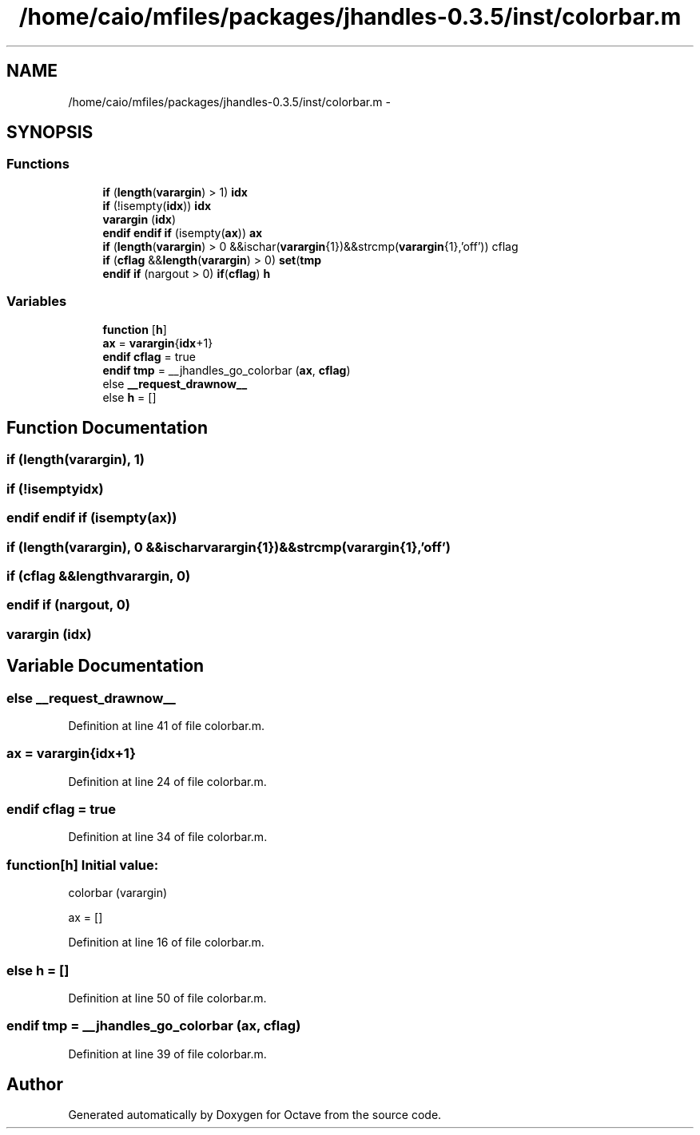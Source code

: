 .TH "/home/caio/mfiles/packages/jhandles-0.3.5/inst/colorbar.m" 3 "Tue Nov 27 2012" "Version 3.0" "Octave" \" -*- nroff -*-
.ad l
.nh
.SH NAME
/home/caio/mfiles/packages/jhandles-0.3.5/inst/colorbar.m \- 
.SH SYNOPSIS
.br
.PP
.SS "Functions"

.in +1c
.ti -1c
.RI "\fBif\fP (\fBlength\fP(\fBvarargin\fP) > 1) \fBidx\fP"
.br
.ti -1c
.RI "\fBif\fP (!isempty(\fBidx\fP)) \fBidx\fP"
.br
.ti -1c
.RI "\fBvarargin\fP (\fBidx\fP)"
.br
.ti -1c
.RI "\fBendif\fP \fBendif\fP \fBif\fP (isempty(\fBax\fP)) \fBax\fP"
.br
.ti -1c
.RI "\fBif\fP (\fBlength\fP(\fBvarargin\fP) > 0 &&ischar(\fBvarargin\fP{1})&&strcmp(\fBvarargin\fP{1},'off')) cflag"
.br
.ti -1c
.RI "\fBif\fP (\fBcflag\fP &&\fBlength\fP(\fBvarargin\fP) > 0) \fBset\fP(\fBtmp\fP"
.br
.ti -1c
.RI "\fBendif\fP \fBif\fP (nargout > 0) \fBif\fP(\fBcflag\fP) \fBh\fP"
.br
.in -1c
.SS "Variables"

.in +1c
.ti -1c
.RI "\fBfunction\fP [\fBh\fP]"
.br
.ti -1c
.RI "\fBax\fP = \fBvarargin\fP{\fBidx\fP+1}"
.br
.ti -1c
.RI "\fBendif\fP \fBcflag\fP = true"
.br
.ti -1c
.RI "\fBendif\fP \fBtmp\fP = __jhandles_go_colorbar (\fBax\fP, \fBcflag\fP)"
.br
.ti -1c
.RI "else \fB__request_drawnow__\fP"
.br
.ti -1c
.RI "else \fBh\fP = []"
.br
.in -1c
.SH "Function Documentation"
.PP 
.SS "\fBif\fP (\fBlength\fP(\fBvarargin\fP), 1)"
.SS "\fBif\fP (!isemptyidx)"
.SS "\fBendif\fP \fBendif\fP \fBif\fP (isempty(\fBax\fP))"
.SS "\fBif\fP (\fBlength\fP(\fBvarargin\fP), 0 &&ischarvarargin{1})&&strcmp(varargin{1},'off')"
.SS "\fBif\fP (\fBcflag\fP &&lengthvarargin, 0)"
.SS "\fBendif\fP \fBif\fP (nargout, 0)"
.SS "\fBvarargin\fP (\fBidx\fP)"
.SH "Variable Documentation"
.PP 
.SS "else \fB__request_drawnow__\fP"
.PP
Definition at line 41 of file colorbar\&.m\&.
.SS "\fBax\fP = \fBvarargin\fP{\fBidx\fP+1}"
.PP
Definition at line 24 of file colorbar\&.m\&.
.SS "\fBendif\fP \fBcflag\fP = true"
.PP
Definition at line 34 of file colorbar\&.m\&.
.SS "\fBfunction\fP[\fBh\fP]"\fBInitial value:\fP
.PP
.nf
 colorbar (varargin)

  ax = []
.fi
.PP
Definition at line 16 of file colorbar\&.m\&.
.SS "else \fBh\fP = []"
.PP
Definition at line 50 of file colorbar\&.m\&.
.SS "\fBendif\fP \fBtmp\fP = __jhandles_go_colorbar (\fBax\fP, \fBcflag\fP)"
.PP
Definition at line 39 of file colorbar\&.m\&.
.SH "Author"
.PP 
Generated automatically by Doxygen for Octave from the source code\&.
